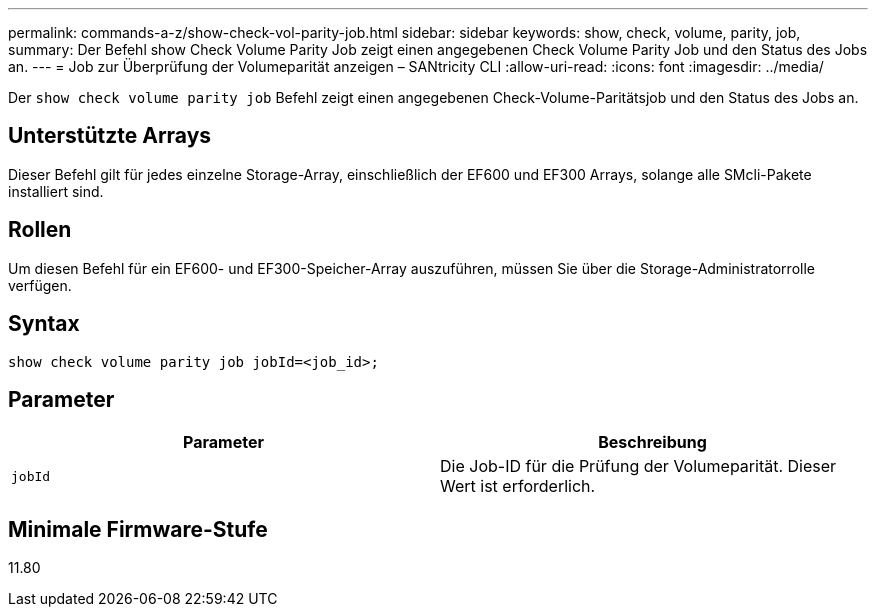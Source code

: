 ---
permalink: commands-a-z/show-check-vol-parity-job.html 
sidebar: sidebar 
keywords: show, check, volume, parity, job, 
summary: Der Befehl show Check Volume Parity Job zeigt einen angegebenen Check Volume Parity Job und den Status des Jobs an. 
---
= Job zur Überprüfung der Volumeparität anzeigen – SANtricity CLI
:allow-uri-read: 
:icons: font
:imagesdir: ../media/


[role="lead"]
Der `show check volume parity job` Befehl zeigt einen angegebenen Check-Volume-Paritätsjob und den Status des Jobs an.



== Unterstützte Arrays

Dieser Befehl gilt für jedes einzelne Storage-Array, einschließlich der EF600 und EF300 Arrays, solange alle SMcli-Pakete installiert sind.



== Rollen

Um diesen Befehl für ein EF600- und EF300-Speicher-Array auszuführen, müssen Sie über die Storage-Administratorrolle verfügen.



== Syntax

[source, cli, subs="+macros"]
----
show check volume parity job jobId=<job_id>;
----


== Parameter

|===
| Parameter | Beschreibung 


 a| 
`jobId`
 a| 
Die Job-ID für die Prüfung der Volumeparität. Dieser Wert ist erforderlich.

|===


== Minimale Firmware-Stufe

11.80
